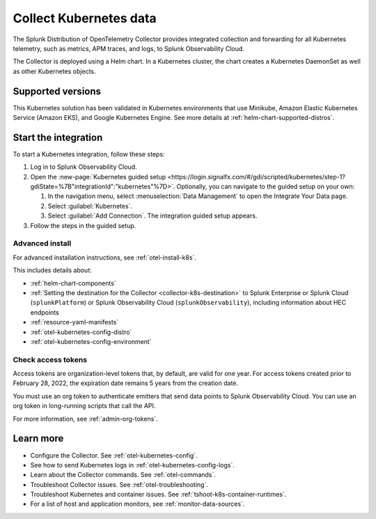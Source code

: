 .. _get-started-k8s:

****************************
Collect Kubernetes data
****************************

.. meta::
   :description: Integrate Kubernetes metrics and logs with Splunk Observability Cloud.

The Splunk Distribution of OpenTelemetry Collector provides integrated collection and forwarding for all Kubernetes telemetry, such as metrics, APM traces, and logs, to Splunk Observability Cloud.

The Collector is deployed using a Helm chart. In a Kubernetes cluster, the chart creates a Kubernetes DaemonSet as well as other Kubernetes objects. 

Supported versions
=====================

This Kubernetes solution has been validated in Kubernetes environments that use Minikube, Amazon Elastic Kubernetes Service (Amazon EKS), and Google Kubernetes Engine. See more details at :ref:`helm-chart-supported-distros`.

Start the integration
=========================

To start a Kubernetes integration, follow these steps:

#. Log in to Splunk Observability Cloud.

#. Open the :new-page:`Kubernetes guided setup <https://login.signalfx.com/#/gdi/scripted/kubernetes/step-1?gdiState=%7B"integrationId":"kubernetes"%7D>`. Optionally, you can navigate to the guided setup on your own:

   #. In the navigation menu, select :menuselection:`Data Management` to open the Integrate Your Data page.

   #. Select :guilabel:`Kubernetes`.

   #. Select :guilabel:`Add Connection`. The integration guided setup appears.

#. Follow the steps in the guided setup.

Advanced install
-------------------------------------------

For advanced installation instructions, see :ref:`otel-install-k8s`. 

This includes details about:

* :ref:`helm-chart-components`
* :ref:`Setting the destination for the Collector <collector-k8s-destination>` to Splunk Enterprise or Splunk Cloud (``splunkPlatform``) or Splunk Observability Cloud (``splunkObservability``), including information about HEC endpoints
* :ref:`resource-yaml-manifests`
* :ref:`otel-kubernetes-config-distro`
* :ref:`otel-kubernetes-config-environment`

Check access tokens
----------------------------------

Access tokens are organization-level tokens that, by default, are valid for one year. For access tokens created prior to February 28, 2022, the expiration date remains 5 years from the creation date. 

You must use an org token to authenticate emitters that send data points to Splunk Observability Cloud. You can use an org token in long-running scripts that call the API. 

For more information, see :ref:`admin-org-tokens`.

Learn more
=================

- Configure the Collector. See :ref:`otel-kubernetes-config`.
- See how to send Kubernetes logs in :ref:`otel-kubernetes-config-logs`.
- Learn about the Collector commands. See :ref:`otel-commands`.
- Troubleshoot Collector issues. See :ref:`otel-troubleshooting`.
- Troubleshoot Kubernetes and container issues. See :ref:`tshoot-k8s-container-runtimes`.
- For a list of host and application monitors, see :ref:`monitor-data-sources`.

